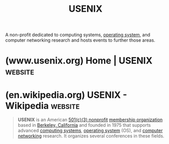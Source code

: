 :PROPERTIES:
:ID:       bf794b8e-8a89-4c19-b96c-9dc7281e7054
:END:
#+title: USENIX
#+filetags: :research:networking:computer_science:organization:

A non-profit dedicated to computing systems, [[id:412bbcad-6c00-4f13-b748-d1ffde0588e1][operating system]], and computer networking research and hosts events to further those areas.
* (www.usenix.org) Home | USENIX                                    :website:
:PROPERTIES:
:ID:       a803678f-4700-4508-ba1e-53d921536c45
:ROAM_REFS: https://www.usenix.org/
:END:

#+begin_quote
  * Home

  Building Cutting Edge Communities

  Since 1975, USENIX has brought together a community of engineers, system administrators, scientists, and technicians working on the cutting edge of the computing world.

  Community & Collaboration

  *** Membership

  The support and participation of our members is what makes us able to offer some of the most highly respected conferences and publications in the industry.

  *** Conferences

  Find out more about upcoming USENIX conferences, as well as events that are being held in cooperation with USENIX.

  [[https://www.usenix.org/conferences][See All Conferences]]

  *** Publications

  20,000+ pieces of conference content such as videos and refereed papers. And growing. All free. Brought to you by USENIX, thanks to our open access policy.

  [[https://www.usenix.org/publications][See All Content]]

  *** Support Our Mission

  Your tax-deductible donation supports these activities as well as our strong commitment to open access.

  [[https://www.usenix.org/donate][Donate Today]]
#+end_quote
* (en.wikipedia.org) USENIX - Wikipedia                             :website:
:PROPERTIES:
:ID:       dc8d1583-afdc-474d-8ed7-cdd186ade61f
:ROAM_REFS: https://en.wikipedia.org/wiki/USENIX
:END:

#+begin_quote
  *USENIX* is an American [[https://en.wikipedia.org/wiki/501(c)(3)_organization][501(c)(3) nonprofit]] [[https://en.wikipedia.org/wiki/Membership_organization][membership organization]] based in [[https://en.wikipedia.org/wiki/Berkeley,_California][Berkeley, California]] and founded in 1975 that supports advanced [[https://en.wikipedia.org/wiki/Computer][computing systems]], [[https://en.wikipedia.org/wiki/Operating_system][operating system]] (OS), and [[https://en.wikipedia.org/wiki/Computer_network][computer networking]] research.  It organizes several conferences in these fields.
#+end_quote
